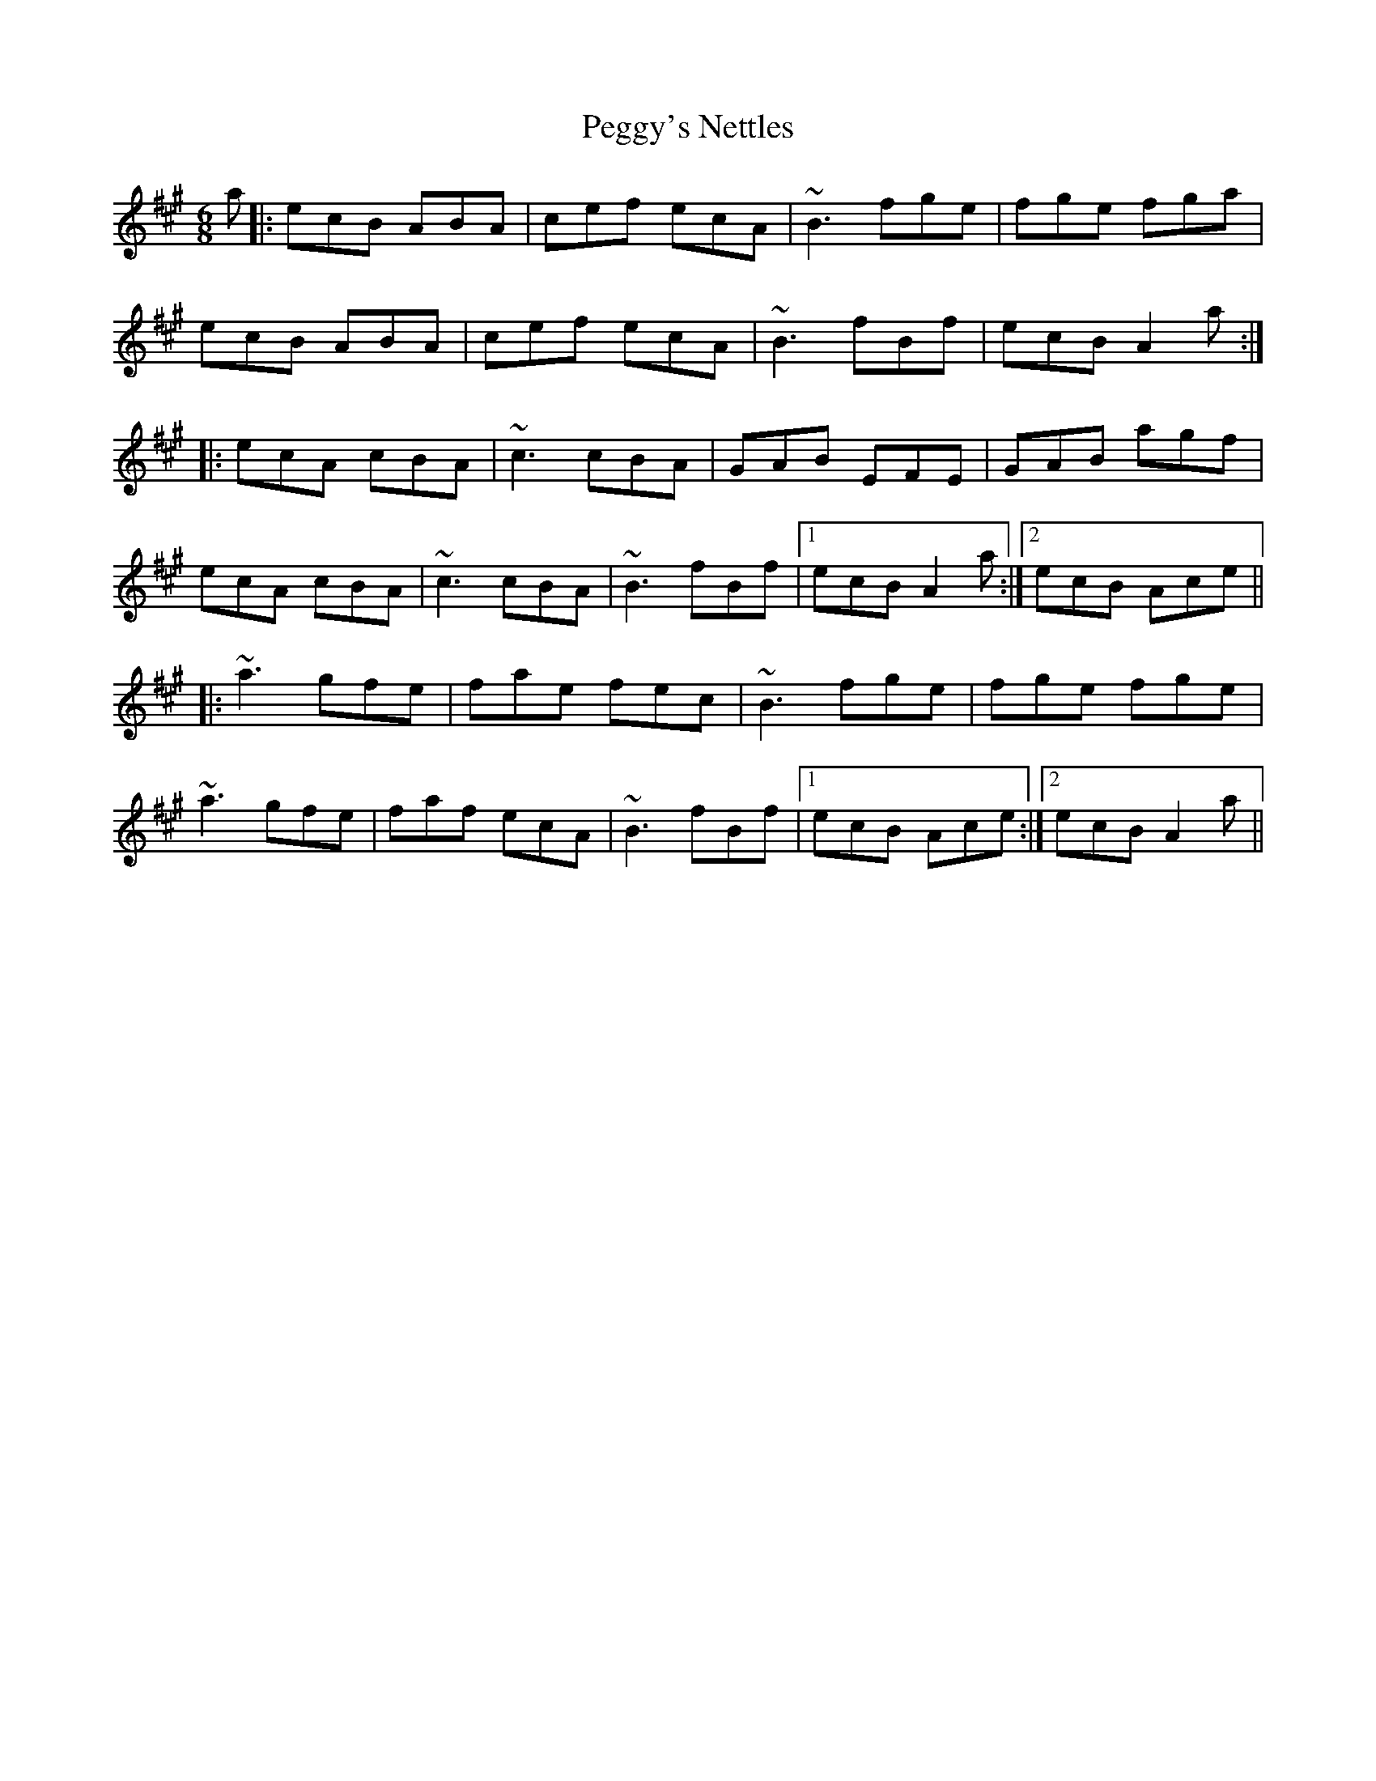 X: 32048
T: Peggy's Nettles
R: jig
M: 6/8
K: Amajor
a|:ecB ABA|cef ecA|~B3 fge|fge fga|
ecB ABA|cef ecA|~B3 fBf|ecB A2a:|
|:ecA cBA|~c3 cBA|GAB EFE|GAB agf|
ecA cBA|~c3 cBA|~B3 fBf|1 ecB A2a:|2 ecB Ace||
|:~a3 gfe|fae fec|~B3 fge|fge fge|
~a3 gfe|faf ecA|~B3 fBf|1 ecB Ace:|2 ecB A2a||

